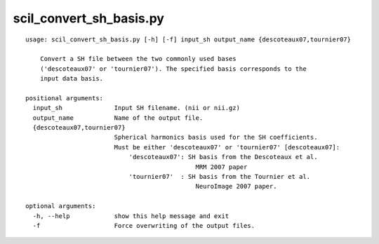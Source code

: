scil_convert_sh_basis.py
==============

::

	usage: scil_convert_sh_basis.py [-h] [-f] input_sh output_name {descoteaux07,tournier07}
	
	    Convert a SH file between the two commonly used bases
	    ('descoteaux07' or 'tournier07'). The specified basis corresponds to the
	    input data basis.
	
	positional arguments:
	  input_sh              Input SH filename. (nii or nii.gz)
	  output_name           Name of the output file.
	  {descoteaux07,tournier07}
	                        Spherical harmonics basis used for the SH coefficients.
	                        Must be either 'descoteaux07' or 'tournier07' [descoteaux07]:
	                            'descoteaux07': SH basis from the Descoteaux et al.
	                                              MRM 2007 paper
	                            'tournier07'  : SH basis from the Tournier et al.
	                                              NeuroImage 2007 paper.
	
	optional arguments:
	  -h, --help            show this help message and exit
	  -f                    Force overwriting of the output files.
